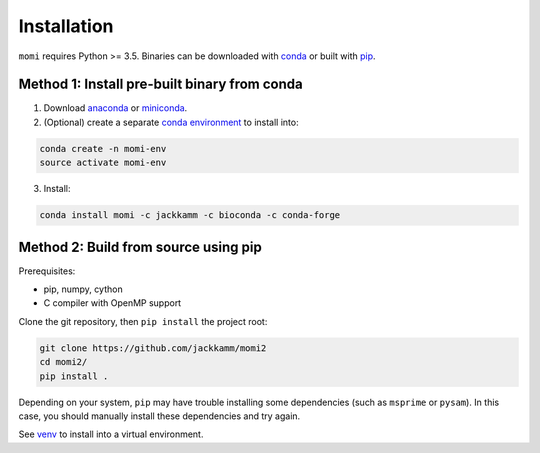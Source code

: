 .. _sec-installation:

============
Installation
============

``momi`` requires Python >= 3.5. Binaries can be downloaded with `conda <https://conda.io/docs/>`_ or built with `pip <https://pip.readthedocs.io/en/stable/>`_.

---------------------------------------------
Method 1: Install pre-built binary from conda
---------------------------------------------

1. Download `anaconda <https://www.anaconda.com/download/>`_ or `miniconda <https://conda.io/miniconda.html>`_.
2. (Optional) create a separate `conda environment <https://conda.io/docs/user-guide/tasks/manage-environments.html>`_ to install into:

.. code:: bash

    conda create -n momi-env
    source activate momi-env

3. Install:

.. code:: bash

    conda install momi -c jackkamm -c bioconda -c conda-forge

-------------------------------------
Method 2: Build from source using pip
-------------------------------------

Prerequisites:

* pip, numpy, cython
* C compiler with OpenMP support

Clone the git repository, then ``pip install`` the project root:

.. code:: bash

    git clone https://github.com/jackkamm/momi2
    cd momi2/
    pip install .

Depending on your system, ``pip`` may have trouble installing some
dependencies (such as ``msprime`` or ``pysam``).
In this case, you should manually install these dependencies and try again.

See  `venv <https://docs.python.org/3/tutorial/venv.html>`_ to install into a virtual environment.
